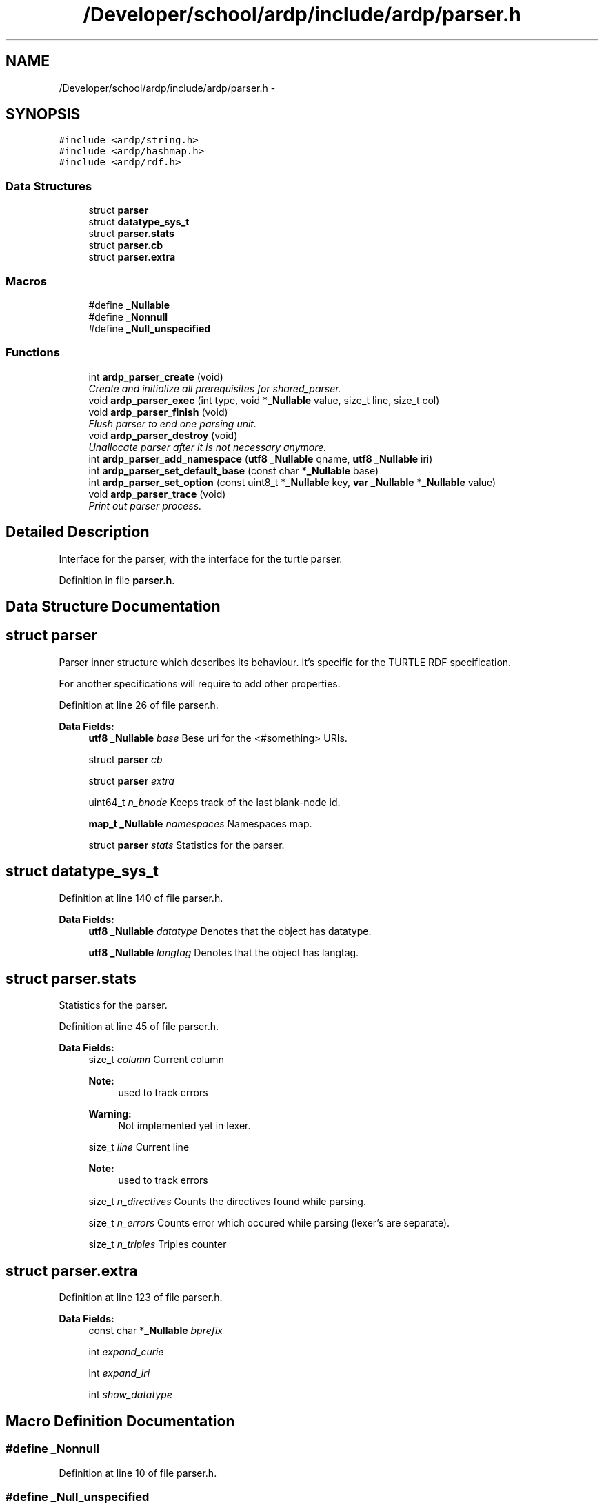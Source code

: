 .TH "/Developer/school/ardp/include/ardp/parser.h" 3 "Tue Apr 26 2016" "Version 2.2.1" "ARDP" \" -*- nroff -*-
.ad l
.nh
.SH NAME
/Developer/school/ardp/include/ardp/parser.h \- 
.SH SYNOPSIS
.br
.PP
\fC#include <ardp/string\&.h>\fP
.br
\fC#include <ardp/hashmap\&.h>\fP
.br
\fC#include <ardp/rdf\&.h>\fP
.br

.SS "Data Structures"

.in +1c
.ti -1c
.RI "struct \fBparser\fP"
.br
.ti -1c
.RI "struct \fBdatatype_sys_t\fP"
.br
.ti -1c
.RI "struct \fBparser\&.stats\fP"
.br
.ti -1c
.RI "struct \fBparser\&.cb\fP"
.br
.ti -1c
.RI "struct \fBparser\&.extra\fP"
.br
.in -1c
.SS "Macros"

.in +1c
.ti -1c
.RI "#define \fB_Nullable\fP"
.br
.ti -1c
.RI "#define \fB_Nonnull\fP"
.br
.ti -1c
.RI "#define \fB_Null_unspecified\fP"
.br
.in -1c
.SS "Functions"

.in +1c
.ti -1c
.RI "int \fBardp_parser_create\fP (void)"
.br
.RI "\fICreate and initialize all prerequisites for shared_parser\&. \fP"
.ti -1c
.RI "void \fBardp_parser_exec\fP (int type, void *\fB_Nullable\fP value, size_t line, size_t col)"
.br
.ti -1c
.RI "void \fBardp_parser_finish\fP (void)"
.br
.RI "\fIFlush parser to end one parsing unit\&. \fP"
.ti -1c
.RI "void \fBardp_parser_destroy\fP (void)"
.br
.RI "\fIUnallocate parser after it is not necessary anymore\&. \fP"
.ti -1c
.RI "int \fBardp_parser_add_namespace\fP (\fButf8\fP \fB_Nullable\fP qname, \fButf8\fP \fB_Nullable\fP iri)"
.br
.ti -1c
.RI "int \fBardp_parser_set_default_base\fP (const char *\fB_Nullable\fP base)"
.br
.ti -1c
.RI "int \fBardp_parser_set_option\fP (const uint8_t *\fB_Nullable\fP key, \fBvar\fP \fB_Nullable\fP *\fB_Nullable\fP value)"
.br
.ti -1c
.RI "void \fBardp_parser_trace\fP (void)"
.br
.RI "\fIPrint out parser process\&. \fP"
.in -1c
.SH "Detailed Description"
.PP 
Interface for the parser, with the interface for the turtle parser\&. 
.PP
Definition in file \fBparser\&.h\fP\&.
.SH "Data Structure Documentation"
.PP 
.SH "struct parser"
.PP 
Parser inner structure which describes its behaviour\&. It's specific for the TURTLE RDF specification\&.
.PP
For another specifications will require to add other properties\&. 
.PP
Definition at line 26 of file parser\&.h\&.
.PP
\fBData Fields:\fP
.RS 4
\fButf8\fP \fB_Nullable\fP \fIbase\fP Bese uri for the <#something> URIs\&. 
.br
.PP
struct \fBparser\fP \fIcb\fP 
.br
.PP
struct \fBparser\fP \fIextra\fP 
.br
.PP
uint64_t \fIn_bnode\fP Keeps track of the last blank-node id\&. 
.br
.PP
\fBmap_t\fP \fB_Nullable\fP \fInamespaces\fP Namespaces map\&. 
.br
.PP
struct \fBparser\fP \fIstats\fP Statistics for the parser\&. 
.br
.PP
.RE
.PP
.SH "struct datatype_sys_t"
.PP 
Definition at line 140 of file parser\&.h\&.
.PP
\fBData Fields:\fP
.RS 4
\fButf8\fP \fB_Nullable\fP \fIdatatype\fP Denotes that the object has datatype\&. 
.br
.PP
\fButf8\fP \fB_Nullable\fP \fIlangtag\fP Denotes that the object has langtag\&. 
.br
.PP
.RE
.PP
.SH "struct parser\&.stats"
.PP 
Statistics for the parser\&. 
.PP
Definition at line 45 of file parser\&.h\&.
.PP
\fBData Fields:\fP
.RS 4
size_t \fIcolumn\fP Current column 
.PP
\fBNote:\fP
.RS 4
used to track errors 
.RE
.PP
\fBWarning:\fP
.RS 4
Not implemented yet in lexer\&. 
.RE
.PP

.br
.PP
size_t \fIline\fP Current line 
.PP
\fBNote:\fP
.RS 4
used to track errors 
.RE
.PP

.br
.PP
size_t \fIn_directives\fP Counts the directives found while parsing\&. 
.br
.PP
size_t \fIn_errors\fP Counts error which occured while parsing (lexer's are separate)\&. 
.br
.PP
size_t \fIn_triples\fP Triples counter 
.br
.PP
.RE
.PP
.SH "struct parser\&.extra"
.PP 
Definition at line 123 of file parser\&.h\&.
.PP
\fBData Fields:\fP
.RS 4
const char *\fB_Nullable\fP \fIbprefix\fP 
.br
.PP
int \fIexpand_curie\fP 
.br
.PP
int \fIexpand_iri\fP 
.br
.PP
int \fIshow_datatype\fP 
.br
.PP
.RE
.PP
.SH "Macro Definition Documentation"
.PP 
.SS "#define _Nonnull"

.PP
Definition at line 10 of file parser\&.h\&.
.SS "#define _Null_unspecified"

.PP
Definition at line 11 of file parser\&.h\&.
.SS "#define _Nullable"

.PP
Definition at line 9 of file parser\&.h\&.
.SH "Function Documentation"
.PP 
.SS "int ardp_parser_add_namespace (\fButf8\fP \fB_Nullable\fP qname, \fButf8\fP \fB_Nullable\fP iri)"

.SS "ardp_parser_create (void)"

.PP
Create and initialize all prerequisites for shared_parser\&. 
.PP
\fBReturns:\fP
.RS 4
0 if successful, non-zero otherwise\&. 
.RE
.PP

.PP
Definition at line 473 of file test_lemon\&.c\&.
.PP
Referenced by main()\&.
.SS "ardp_parser_destroy (void)"

.PP
Unallocate parser after it is not necessary anymore\&. Destroy shared lexer\&. And all its underlying structures\&. 
.PP
Definition at line 527 of file test_lemon\&.c\&.
.PP
Referenced by main()\&.
.SS "void ardp_parser_exec (int type, void *\fB_Nullable\fP value, size_t line, size_t col)"

.PP
Referenced by main()\&.
.SS "ardp_parser_finish (void)"

.PP
Flush parser to end one parsing unit\&. Signals to parser that we reached end of input (EOF, \&.\&.\&.) and that it is supposed to flush all data in buffer\&.
.PP
\fBNote:\fP
.RS 4
Equivalent of calling ardp_parser_exec(0,0); 
.RE
.PP

.PP
Definition at line 517 of file test_lemon\&.c\&.
.PP
References Parse(), and shared_parser\&.
.PP
Referenced by main()\&.
.SS "int ardp_parser_set_default_base (const char *\fB_Nullable\fP base)"

.PP
Referenced by main()\&.
.SS "int ardp_parser_set_option (const uint8_t *\fB_Nullable\fP key, \fBvar\fP \fB_Nullable\fP *\fB_Nullable\fP value)"

.PP
Referenced by main()\&.
.SS "ardp_parser_trace (void)"

.PP
Print out parser process\&. Helps with the debugging of the parser as it writes its current stack as well as reductions and other useful informations\&. 
.PP
Definition at line 573 of file test_lemon\&.c\&.
.PP
References ParseTrace()\&.
.PP
Referenced by main()\&.
.SH "Author"
.PP 
Generated automatically by Doxygen for ARDP from the source code\&.
